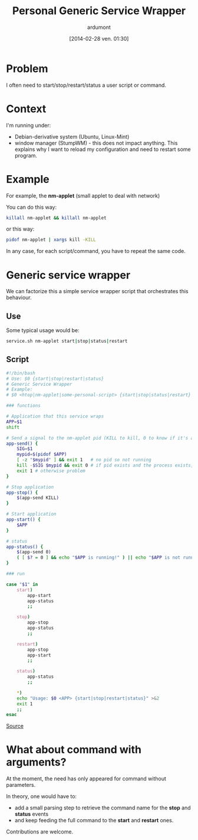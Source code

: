 #+BLOG: tony-blog
#+POSTID: 1318
#+DATE: [2014-02-28 ven. 01:30]
#+TITLE: Personal Generic Service Wrapper
#+AUTHOR: ardumont
#+DESCRIPTION: Generic need to start/stop/status/restart binary/script
#+CATEGORY: script, GNU/Linux, feedback, service, personal
#+TAGS: script, GNU/Linux, feedback, service, personal

* Problem

I often need to start/stop/restart/status a user script or command.

* Context

I'm running under:
- Debian-derivative system (Ubuntu, Linux-Mint)
- window manager (StumpWM) - this does not impact anything. This explains why I want to reload my configuration and need to restart some program.

* Example

For example, the *nm-applet* (small applet to deal with network)

You can do this way:
#+begin_src sh
killall nm-applet && killall nm-applet
#+end_src

or this way:
#+begin_src sh
pidof nm-applet | xargs kill -KILL
#+end_src

In any case, for each script/command, you have to repeat the same code.

* Generic service wrapper

We can factorize this a simple service wrapper script that orchestrates this behaviour.

** Use
Some typical usage would be:

#+begin_src sh
service.sh nm-applet start|stop|status|restart
#+end_src

** Script

#+begin_src sh
#!/bin/bash
# Use: $0 {start|stop|restart|status}
# Generic Service Wrapper
# Example:
# $0 <htop|nm-applet|some-personal-script> {start|stop|status|restart}

### functions

# Application that this service wraps
APP=$1
shift

# Send a signal to the nm-applet pid (KILL to kill, 0 to know if it's alive)
app-send() {
    SIG=$1
    mypid=$(pidof $APP)
    [ -z "$mypid" ] && exit 1   # no pid so not running
    kill -$SIG $mypid && exit 0 # if pid exists and the process exists, will return 0
    exit 1 # otherwise problem
}

# Stop application
app-stop() {
    $(app-send KILL)
}

# Start application
app-start() {
    $APP
}

# status
app-status() {
    $(app-send 0)
    ( [ $? = 0 ] && echo "$APP is running!" ) || echo "$APP is not running!"
}

### run

case "$1" in
    start)
        app-start
        app-status
        ;;

    stop)
        app-stop
        app-status
        ;;

    restart)
        app-stop
        app-start
        ;;

    status)
        app-status
        ;;

    *)
	echo "Usage: $0 <APP> {start|stop|restart|status}" >&2
	exit 1
	;;
esac
#+end_src

[[https://github.com/ardumont/sh/blob/master/service/service.sh][Source]]

* What about command with arguments?

At the moment, the need has only appeared for command without parameters.

In theory, one would have to:
- add a small parsing step to retrieve the command name for the *stop* and *status* events
- and keep feeding the full command to the *start* and *restart* ones.

Contributions are welcome.
